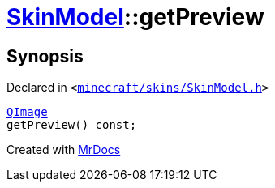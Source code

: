 [#SkinModel-getPreview]
= xref:SkinModel.adoc[SkinModel]::getPreview
:relfileprefix: ../
:mrdocs:


== Synopsis

Declared in `&lt;https://github.com/PrismLauncher/PrismLauncher/blob/develop/launcher/minecraft/skins/SkinModel.h#L39[minecraft&sol;skins&sol;SkinModel&period;h]&gt;`

[source,cpp,subs="verbatim,replacements,macros,-callouts"]
----
xref:QImage.adoc[QImage]
getPreview() const;
----



[.small]#Created with https://www.mrdocs.com[MrDocs]#
